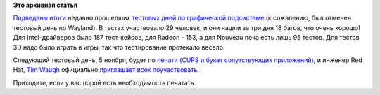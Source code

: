.. title: Итоги последние тестовых дней по графической подсистеме и анонс тестового для по печати
.. slug: Итоги-последние-тестовых-дней-по-графической-подсистеме-и-анонс-тестового-для-по-печати
.. date: 2013-10-31 16:19:54
.. tags:
.. category:
.. link:
.. description:
.. type: text
.. author: Peter Lemenkov

**Это архивная статья**


`Подведены
итоги <http://scriptogr.am/roshi/post/graphics-test-week-recap>`__
недавно прошедших `тестовых дней по графической
подсистеме </content/С-22-по-25-октября-пройдут-тестовые-дни-графической-системы>`__
(к сожалению, был отменен тестовый день по Wayland). В тестах
участвовало 29 человек, и они нашли за три дня 18 багов, что очень
хорошо! Для Intel-драйверов было 187 тест-кейсов, для Radeon - 153, а
для Nouveau пока есть лишь 95 тестов. Для тестов 3D надо было играть в
игры, так что тестирование протекало весело.

Следующий тестовый день, 5 ноября, будет по `печати (CUPS и букет
сопутствующих
приложений) <https://fedoraproject.org/wiki/Test_Day:2013-11-05_Printing>`__,
и инженер Red Hat, `Tim Waugh <https://www.openhub.net/accounts/twaugh>`__
официально `приглашает всех
поучаствовать <http://cyberelk.net/tim/2013/10/30/lp-on-bonfire-printing-test-day/>`__.

Приходите, если у вас порой есть необходимость печатать.


